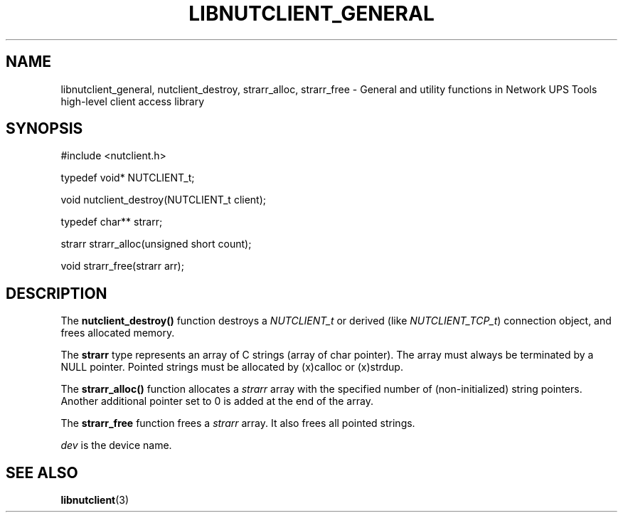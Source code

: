 '\" t
.\"     Title: libnutclient_general
.\"    Author: [FIXME: author] [see http://www.docbook.org/tdg5/en/html/author]
.\" Generator: DocBook XSL Stylesheets vsnapshot <http://docbook.sf.net/>
.\"      Date: 04/02/2024
.\"    Manual: NUT Manual
.\"    Source: Network UPS Tools 2.8.2
.\"  Language: English
.\"
.TH "LIBNUTCLIENT_GENERAL" "3" "04/02/2024" "Network UPS Tools 2\&.8\&.2" "NUT Manual"
.\" -----------------------------------------------------------------
.\" * Define some portability stuff
.\" -----------------------------------------------------------------
.\" ~~~~~~~~~~~~~~~~~~~~~~~~~~~~~~~~~~~~~~~~~~~~~~~~~~~~~~~~~~~~~~~~~
.\" http://bugs.debian.org/507673
.\" http://lists.gnu.org/archive/html/groff/2009-02/msg00013.html
.\" ~~~~~~~~~~~~~~~~~~~~~~~~~~~~~~~~~~~~~~~~~~~~~~~~~~~~~~~~~~~~~~~~~
.ie \n(.g .ds Aq \(aq
.el       .ds Aq '
.\" -----------------------------------------------------------------
.\" * set default formatting
.\" -----------------------------------------------------------------
.\" disable hyphenation
.nh
.\" disable justification (adjust text to left margin only)
.ad l
.\" -----------------------------------------------------------------
.\" * MAIN CONTENT STARTS HERE *
.\" -----------------------------------------------------------------
.SH "NAME"
libnutclient_general, nutclient_destroy, strarr_alloc, strarr_free \- General and utility functions in Network UPS Tools high\-level client access library
.SH "SYNOPSIS"
.sp
.nf
#include <nutclient\&.h>
.fi
.sp
.nf
typedef void* NUTCLIENT_t;
.fi
.sp
.nf
void nutclient_destroy(NUTCLIENT_t client);
.fi
.sp
.nf
typedef char** strarr;
.fi
.sp
.nf
strarr strarr_alloc(unsigned short count);
.fi
.sp
.nf
void strarr_free(strarr arr);
.fi
.SH "DESCRIPTION"
.sp
The \fBnutclient_destroy()\fR function destroys a \fINUTCLIENT_t\fR or derived (like \fINUTCLIENT_TCP_t\fR) connection object, and frees allocated memory\&.
.sp
The \fBstrarr\fR type represents an array of C strings (array of char pointer)\&. The array must always be terminated by a NULL pointer\&. Pointed strings must be allocated by (x)calloc or (x)strdup\&.
.sp
The \fBstrarr_alloc()\fR function allocates a \fIstrarr\fR array with the specified number of (non\-initialized) string pointers\&. Another additional pointer set to 0 is added at the end of the array\&.
.sp
The \fBstrarr_free\fR function frees a \fIstrarr\fR array\&. It also frees all pointed strings\&.
.sp
\fIdev\fR is the device name\&.
.SH "SEE ALSO"
.sp
\fBlibnutclient\fR(3)

